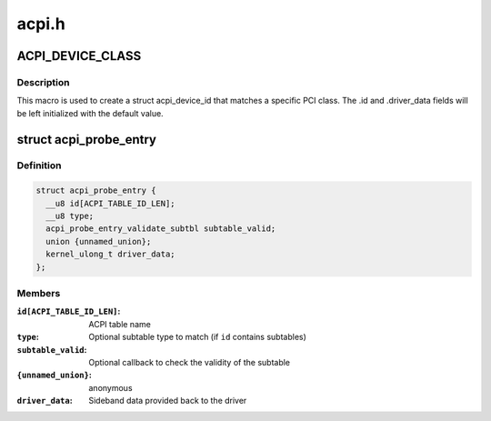 .. -*- coding: utf-8; mode: rst -*-

======
acpi.h
======


.. _`acpi_device_class`:

ACPI_DEVICE_CLASS
=================

.. c:function:: ACPI_DEVICE_CLASS ( _cls,  _msk)

    macro used to describe an ACPI device with the PCI-defined class-code information

    :param _cls:
        the class, subclass, prog-if triple for this device

    :param _msk:
        the class mask for this device



.. _`acpi_device_class.description`:

Description
-----------

This macro is used to create a struct acpi_device_id that matches a
specific PCI class. The .id and .driver_data fields will be left
initialized with the default value.



.. _`acpi_probe_entry`:

struct acpi_probe_entry
=======================

.. c:type:: acpi_probe_entry

    boot-time probing entry


.. _`acpi_probe_entry.definition`:

Definition
----------

.. code-block:: c

  struct acpi_probe_entry {
    __u8 id[ACPI_TABLE_ID_LEN];
    __u8 type;
    acpi_probe_entry_validate_subtbl subtable_valid;
    union {unnamed_union};
    kernel_ulong_t driver_data;
  };


.. _`acpi_probe_entry.members`:

Members
-------

:``id[ACPI_TABLE_ID_LEN]``:
    ACPI table name

:``type``:
    Optional subtable type to match
    (if ``id`` contains subtables)

:``subtable_valid``:
    Optional callback to check the validity of
    the subtable

:``{unnamed_union}``:
    anonymous

:``driver_data``:
    Sideband data provided back to the driver


